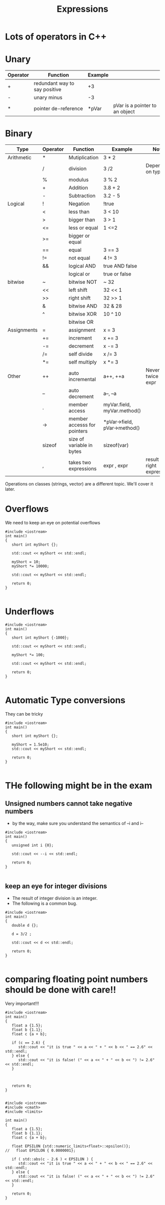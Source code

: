 #+STARTUP: showall
#+STARTUP: lognotestate
#+TAGS:
#+SEQ_TODO: TODO STARTED DONE DEFERRED CANCELLED | WAITING DELEGATED APPT
#+DRAWERS: HIDDEN STATE
#+TITLE: Expressions
#+CATEGORY: 
#+PROPERTY: header-args:sql             :engine postgresql  :exports both :cmdline csc370
#+PROPERTY: header-args:sqlite          :db /path/to/db  :colnames yes
#+PROPERTY: header-args:C++             :results output :flags -std=c++17 -Wall --pedantic -Werror
#+PROPERTY: header-args:R               :results output  :colnames yes



* Lots of operators in C++


* Unary

| Operator | Function                      | Example |                                |
|----------+-------------------------------+---------+--------------------------------|
| +        | redundant way to say positive | +3      |                                |
| -        | unary minus                   | -3      |                                |
| *        | pointer de-reference          | *pVar   | pVar is a pointer to an object |

* Binary

| Type        | Operator | Function                    | Example                      | Note                           |
|-------------+----------+-----------------------------+------------------------------+--------------------------------|
| Arithmetic  | *        | Mutiplication               | 3 * 2                        |                                |
|             | /        | division                    | 3 /2                         | Depends on type                |
|             | %        | modulus                     | 3 % 2                        |                                |
|             | +        | Addition                    | 3.8 + 2                      |                                |
|             | -        | Subtraction                 | 3.2 - 5                      |                                |
|-------------+----------+-----------------------------+------------------------------+--------------------------------|
| Logical     | !        | Negation                    | !true                        |                                |
|             | <        | less than                   | 3 < 10                       |                                |
|             | >        | bigger than                 | 3 > 1                        |                                |
|             | <=       | less or equal               | 1 <=2                        |                                |
|             | >=       | bigger or equal             |                              |                                |
|             | ==       | equal                       | 3 == 3                       |                                |
|             | !=       | not equal                   | 4 != 3                       |                                |
|             | &&       | logical AND                 | true AND false               |                                |
|             |          | logical or                  | true or false                |                                |
|-------------+----------+-----------------------------+------------------------------+--------------------------------|
| bitwise     | ~        | bitwise NOT                 | ~ 32                         |                                |
|             | <<       | left shift                  | 32 << 1                      |                                |
|             | >>       | right shift                 | 32 >> 1                      |                                |
|             | &        | bitwise AND                 | 32 & 28                      |                                |
|             | ^        | bitwise XOR                 | 10 ^ 10                      |                                |
|             |           | bitwise OR                  |                              |                                |
|-------------+----------+-----------------------------+------------------------------+--------------------------------|
| Assignments | =        | assignment                  | x = 3                        |                                |
|             | +=       | increment                   | x += 3                       |                                |
|             | -=       | decrement                   | x -= 3                       |                                |
|             | /=       | self divide                 | x /= 3                       |                                |
|             | *=       | self multiply               | x *= 3                       |                                |
|-------------+----------+-----------------------------+------------------------------+--------------------------------|
| Other       | ++       | auto incremental            | a++, ++a                     | Never do it twice in an expr   |
|             | --       | auto decrement              | a--, --a                     |                                |
|             | .        | member access               | myVar.field, myVar.method()  |                                |
|             | ->       | member accesss for pointers | *pVar->field, pVar->method() |                                |
|             | sizeof   | size of variable in bytes   | sizeof(var)                  |                                |
|             | ,        | takes two expressions       | expr , expr                  | result is right expression     |

Operations on classes (strings, vector) are a different topic. We'll cover it later.


* Overflows

We need to keep an eye on potential overflows

#+BEGIN_SRC C++ :main no :flags -std=c++17 -Wall --pedantic -Werror :results output :exports both
#include <iostream>
int main()
{
   short int myShort {};

   std::cout << myShort << std::endl;

   myShort = 10;
   myShort *= 10000;

   std::cout << myShort << std::endl;

   return 0;
}

#+END_SRC

#+RESULTS:
#+begin_example
0
-31072
#+end_example

* Underflows

#+BEGIN_SRC C++ :main no :flags -std=c++17 -Wall --pedantic -Werror :results output :exports both
#include <iostream>
int main()
{
   short int myShort {-1000};

   std::cout << myShort << std::endl;

   myShort *= 100;
   
   std::cout << myShort << std::endl;

   return 0;
}

#+END_SRC

#+RESULTS:
#+begin_example
-1000
31072
#+end_example

* Automatic Type conversions

They can be tricky

#+BEGIN_SRC C++ :main no :flags -std=c++17 -Wall --pedantic -Werror :results output :exports both
#include <iostream>
int main()
{
   short int myShort {};

   myShort = 1.5e10;
   std::cout << myShort << std::endl;

   return 0;
}

#+END_SRC

#+RESULTS:
#+BEGIN_SRC C++ :main no :flags -std=c++17 -Wall --pedantic  -Werror :results output :exports both 
#include <iostream>
int main()
{
   short int myShort {-1};
   double d { 1.5e10};
   myShort = d;
   std::cout << myShort << std::endl;

   return 0;
}

#+END_SRC

#+RESULTS:
#+begin_example
0
#+end_example

* THe following might be in the exam

** Unsigned numbers cannot take negative numbers

- by the way, make sure you understand the semantics of --i and i--

#+BEGIN_SRC C++ :main no :flags -std=c++17 -Wall --pedantic  -Werror :results output :exports both 
#include <iostream>
int main()
{
   unsigned int i {0};

   std::cout << --i << std::endl;

   return 0;
}

#+END_SRC

#+RESULTS:
#+begin_example
4294967295
#+end_example


** keep an eye for integer divisions 

- The result of integer division is an integer. 
- The following is a common bug.


#+BEGIN_SRC C++ :main no :flags -std=c++17 -Wall --pedantic  -Werror :results output :exports both -Wconversion -Wno-int-conversion -Wfloat-conversion
#include <iostream>
int main()
{
   double d {};

   d = 3/2 ;

   std::cout << d << std::endl;

   return 0;
}

#+END_SRC

#+RESULTS:
#+begin_example
1
#+end_example

* comparing floating point numbers should be done with care!!

Very important!!!

#+BEGIN_SRC C++ :main no :flags -std=c++17 -Wall --pedantic  -Werror :results output :exports both 
#include <iostream>
int main()
{
   float a {1.5};
   float b {1.1};
   float c {a + b};

   if (c == 2.6) {          
      std::cout << "it is true " << a << " + " << b << " == 2.6" << std::endl;       
   } else {
      std::cout << "it is false! (" << a << " + " << b << ") != 2.6" << std::endl;       
   }



   return 0;
}

#+END_SRC

#+RESULTS:
#+begin_example
it is false! (1.5 + 1.1) != 2.6
#+end_example

#+BEGIN_SRC C++ :main no :flags -std=c++17 -Wall --pedantic  -Werror :results output :exports both 
#include <iostream>
#include <cmath>
#include <limits>

int main()
{
   float a {1.5};
   float b {1.1};
   float c {a + b};
   
   float EPSILON {std::numeric_limits<float>::epsilon()};
//   float EPSILON { 0.0000001};

   if ( std::abs(c - 2.6 ) < EPSILON ) {       
      std::cout << "it is true " << a << " + " << b << " == 2.6" << std::endl;       
   } else {
      std::cout << "it is false! (" << a << " + " << b << ") != 2.6" << std::endl;       
   }

   return 0;
}

#+END_SRC

#+RESULTS:
#+begin_example
it is true 1.5 + 1.1 == 2.6
#+end_example


